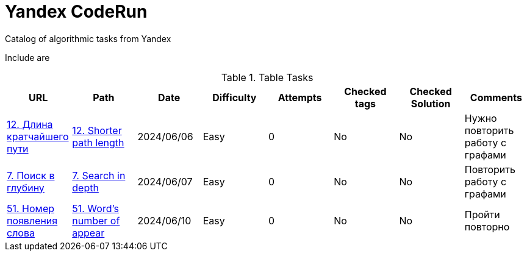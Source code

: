 = Yandex CodeRun

Catalog of algorithmic tasks from Yandex

Include are

.Table Tasks
|===
|URL |Path |Date |Difficulty |Attempts |Checked tags |Checked Solution |Comments

|https://coderun.yandex.ru/problem/shortest-path-length?currentPage=1&difficulty=EASY&groups=%D0%90%D0%BB%D0%B3%D0%BE%D1%80%D0%B8%D1%82%D0%BC%D1%8B&pageSize=10&search=12&rowNumber=1[12. Длина кратчайшего пути]
|link:shorter_path_length_12[12. Shorter path length]
|2024/06/06
|Easy
|0
|No
|No
|Нужно повторить работу с графами

|https://coderun.yandex.ru/problem/search-in-depth?currentPage=1&difficulty=EASY&groups=%D0%90%D0%BB%D0%B3%D0%BE%D1%80%D0%B8%D1%82%D0%BC%D1%8B&pageSize=10&rowNumber=1[7. Поиск в глубину]
|link:search_in_depth_7[7. Search in depth]
|2024/06/07
|Easy
|0
|No
|No
|Повторить работу с графами

|https://coderun.yandex.ru/problem/word-appearance-number?currentPage=2&difficulty=EASY&groups=%D0%90%D0%BB%D0%B3%D0%BE%D1%80%D0%B8%D1%82%D0%BC%D1%8B&pageSize=10&rowNumber=15[51. Номер появления слова]
|link:word_s_number_51[51. Word's number of appear]
|2024/06/10
|Easy
|0
|No
|No
|Пройти повторно
|===